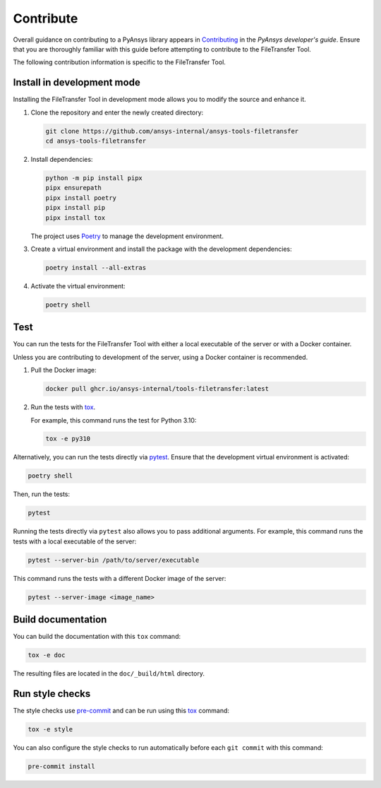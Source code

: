 Contribute
==========

Overall guidance on contributing to a PyAnsys library appears in
`Contributing <https://dev.docs.pyansys.com/how-to/contributing.html>`_
in the *PyAnsys developer's guide*. Ensure that you are thoroughly familiar
with this guide before attempting to contribute to the FileTransfer Tool.

The following contribution information is specific to the FileTransfer Tool.

Install in development mode
---------------------------

Installing the FileTransfer Tool in development mode allows you
to modify the source and enhance it.

#.  Clone the repository and enter the newly created directory:

    .. code:: bash

        git clone https://github.com/ansys-internal/ansys-tools-filetransfer
        cd ansys-tools-filetransfer

#.  Install dependencies:

    .. code:: bash

        python -m pip install pipx
        pipx ensurepath
        pipx install poetry
        pipx install pip
        pipx install tox

    The project uses `Poetry`_ to manage the development environment.

#.  Create a virtual environment and install the package with the
    development dependencies:

    .. code:: bash

        poetry install --all-extras

#.  Activate the virtual environment:

    .. code:: bash

        poetry shell

Test
----

You can run the tests for the FileTransfer Tool with either
a local executable of the server or with a Docker container.

Unless you are contributing to development of the server, using a Docker
container is recommended.

#.  Pull the Docker image:

    .. code:: bash

        docker pull ghcr.io/ansys-internal/tools-filetransfer:latest

#.  Run the tests with `tox`_.

    For example, this command runs the test for Python 3.10:

    .. code:: bash

        tox -e py310

Alternatively, you can run the tests directly via `pytest`_. Ensure that the
development virtual environment is activated:

.. code:: bash

    poetry shell

Then, run the tests:

.. code:: bash

    pytest

Running the tests directly via ``pytest`` also allows you to pass additional
arguments. For example, this command runs the tests with a local executable of
the server:

.. code:: bash

    pytest --server-bin /path/to/server/executable

This command runs the tests with a different Docker image of the server:

.. code:: bash

    pytest --server-image <image_name>

Build documentation
-------------------

You can build the documentation with this ``tox`` command:

.. code:: bash

    tox -e doc

The resulting files are located in the ``doc/_build/html`` directory.


Run style checks
----------------

The style checks use `pre-commit`_ and can be run using this `tox`_ command:

.. code:: bash

    tox -e style

You can also configure the style checks to run automatically before each ``git commit``
with this command:

.. code:: bash

    pre-commit install


.. LINKS AND REFERENCES
.. _Poetry: https://python-poetry.org
.. _tox: https://tox.wiki/
.. _pytest: https://docs.pytest.org/en/stable/
.. _pre-commit: https://pre-commit.com/
